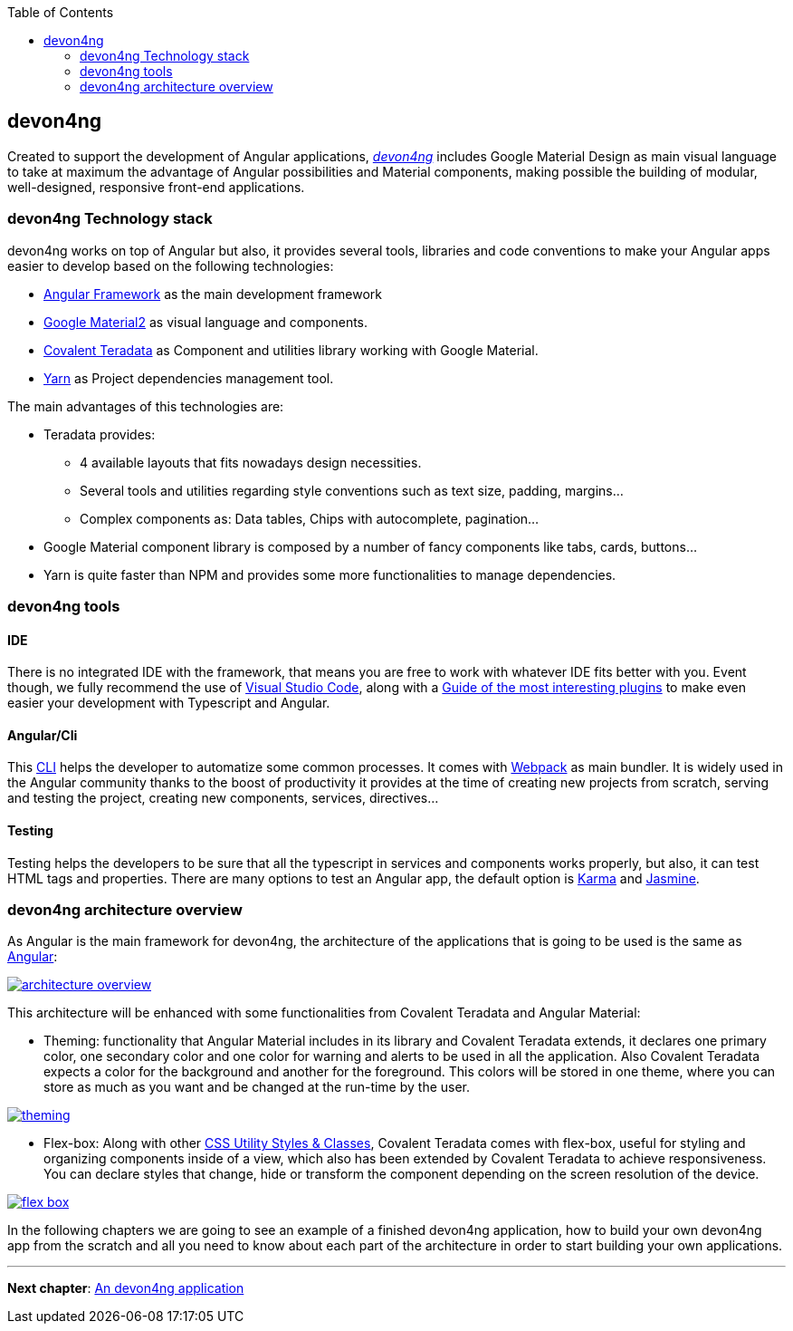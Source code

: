 :toc: macro
toc::[]

== devon4ng

Created to support the development of Angular applications, https://github.com/devonfw/devon4ng[_devon4ng_] includes Google Material Design as main visual language to take at maximum the advantage of Angular possibilities and Material components, making possible the building of modular, well-designed, responsive front-end applications.

=== devon4ng Technology stack

devon4ng works on top of Angular but also, it provides several tools, libraries and code conventions to make your Angular apps easier to develop based on the following technologies:

- http://angular.io/[Angular Framework] as the main development framework

- https://github.com/angular/material2[Google Material2] as visual language and components.

- https://github.com/Teradata/covalent[Covalent Teradata] as Component and utilities library working with Google Material.

- https://yarnpkg.com/en/[Yarn] as Project dependencies management tool.

The main advantages of this technologies are:

- Teradata provides:
* 4 available layouts that fits nowadays design necessities.
* Several tools and utilities regarding style conventions such as text size, padding, margins...
* Complex components as: Data tables, Chips with autocomplete, pagination...
- Google Material component library is composed by a number of fancy components like tabs, cards, buttons...
- Yarn is quite faster than NPM and provides some more functionalities to manage dependencies.

=== devon4ng tools

==== IDE
There is no integrated IDE with the framework, that means you are free to work with whatever IDE fits better with you. Event though, we fully recommend the use of https://code.visualstudio.com/[Visual Studio Code], along with a https://github.com/devonfw/devonfw-extension-pack-vscode[Guide of the most interesting plugins] to make even easier your development with Typescript and Angular.

==== Angular/Cli
This https://github.com/angular/angular-cli[CLI] helps the developer to automatize some common processes. It comes with https://github.com/webpack/webpack[Webpack] as main bundler. It is widely used in the Angular community thanks to the boost of productivity it provides at the time of creating new projects from scratch, serving and testing the project, creating new components, services, directives...

==== Testing
Testing helps the developers to be sure that all the typescript in services and components works properly, but also, it can test HTML tags and properties. There are many options to test an Angular app, the default option is https://github.com/karma-runner/karma[Karma] and https://github.com/jasmine/jasmine[Jasmine].

=== devon4ng architecture overview
As Angular is the main framework for devon4ng, the architecture of the applications that is going to be used is the same as https://angular.io/docs/ts/latest/guide/architecture.html[Angular]:

image::images/devon4ng/1.Intro/architecture_overview.png[, link="images/devon4ng/1.Intro/architecture_overview.png"]

This architecture will be enhanced with some functionalities from Covalent Teradata and Angular Material:

- Theming: functionality that Angular Material includes in its library and Covalent Teradata extends, it declares one primary color, one secondary color and one color for warning and alerts to be used in all the application. Also Covalent Teradata expects a color for the background and another for the foreground. This colors will be stored in one theme, where you can store as much as you want and be changed at the run-time by the user.

image::images/devon4ng/1.Intro/theming.png[, link="images/devon4ng/1.Intro/theming.png"]

- Flex-box: Along with other https://teradata.github.io/covalent/#/style-guide/utility-styles[CSS Utility Styles & Classes], Covalent Teradata comes with flex-box, useful for styling and organizing components inside of a view, which also has been extended by Covalent Teradata to achieve responsiveness. You can declare styles that change, hide or transform the component depending on the screen resolution of the device.

image::images/devon4ng/1.Intro/flex_box.jpeg[, link="images/devon4ng/1.Intro/flex_box.jpeg"]

In the following chapters we are going to see an example of a finished devon4ng application, how to build your own devon4ng app from the scratch and all you need to know about each part of the architecture in order to start building your own applications.

'''

*Next chapter*: link:an-devon4ng-application[An devon4ng application]
